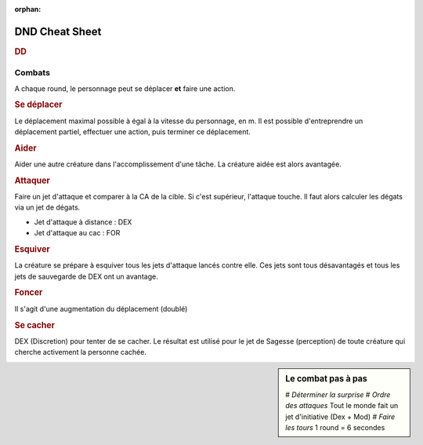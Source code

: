 
:orphan:

###############
DND Cheat Sheet
###############

.. rubric:: DD

+-------------------------+-----+
| Difficulté de la tâche | DD  |
+=========================+=====+
| Très facile             |  5  |
+-------------------------+-----+
| Facile                  | 10  |
+-------------------------+-----+
| Modérée                 | 15  |
+-------------------------+-----+
| Difficile               | 20  |
+-------------------------+-----+
| Très difficile          | 25  |
+-------------------------+-----+
| Impossible              | 30  |
+-------------------------+-----+

Combats
=======

A chaque round, le personnage peut se déplacer **et** faire une action.

.. rubric:: Se déplacer

Le déplacement maximal possible à égal à la vitesse du personnage, en m.
Il est possible d'entreprendre un déplacement partiel, effectuer une action, puis terminer ce déplacement.

.. rubric:: Aider

Aider une autre créature dans l'accomplissement d'une tâche.
La créature aidée est alors avantagée.

.. rubric:: Attaquer

Faire un jet d'attaque et comparer à la CA de la cible.
Si c'est supérieur, l'attaque touche.
Il faut alors calculer les dégats via un jet de dégats.

* Jet d'attaque à distance : DEX
* Jet d'attaque au cac : FOR

.. rubric:: Esquiver

La créature se prépare à esquiver tous les jets d'attaque lancés contre elle.
Ces jets sont tous désavantagés et tous les jets de sauvegarde de DEX ont un avantage.

.. rubric:: Foncer

Il s'agit d'une augmentation du déplacement (doublé)

.. rubric:: Se cacher

DEX (Discretion) pour tenter de se cacher.
Le résultat est utilisé pour le jet de Sagesse (perception) de toute créature qui cherche activement la personne cachée.



.. sidebar:: Le combat pas à pas

   # *Déterminer la surprise*
   # *Ordre des attaques* Tout le monde fait un jet d'initiative (Dex + Mod)
   # *Faire les tours* 1 round = 6 secondes



